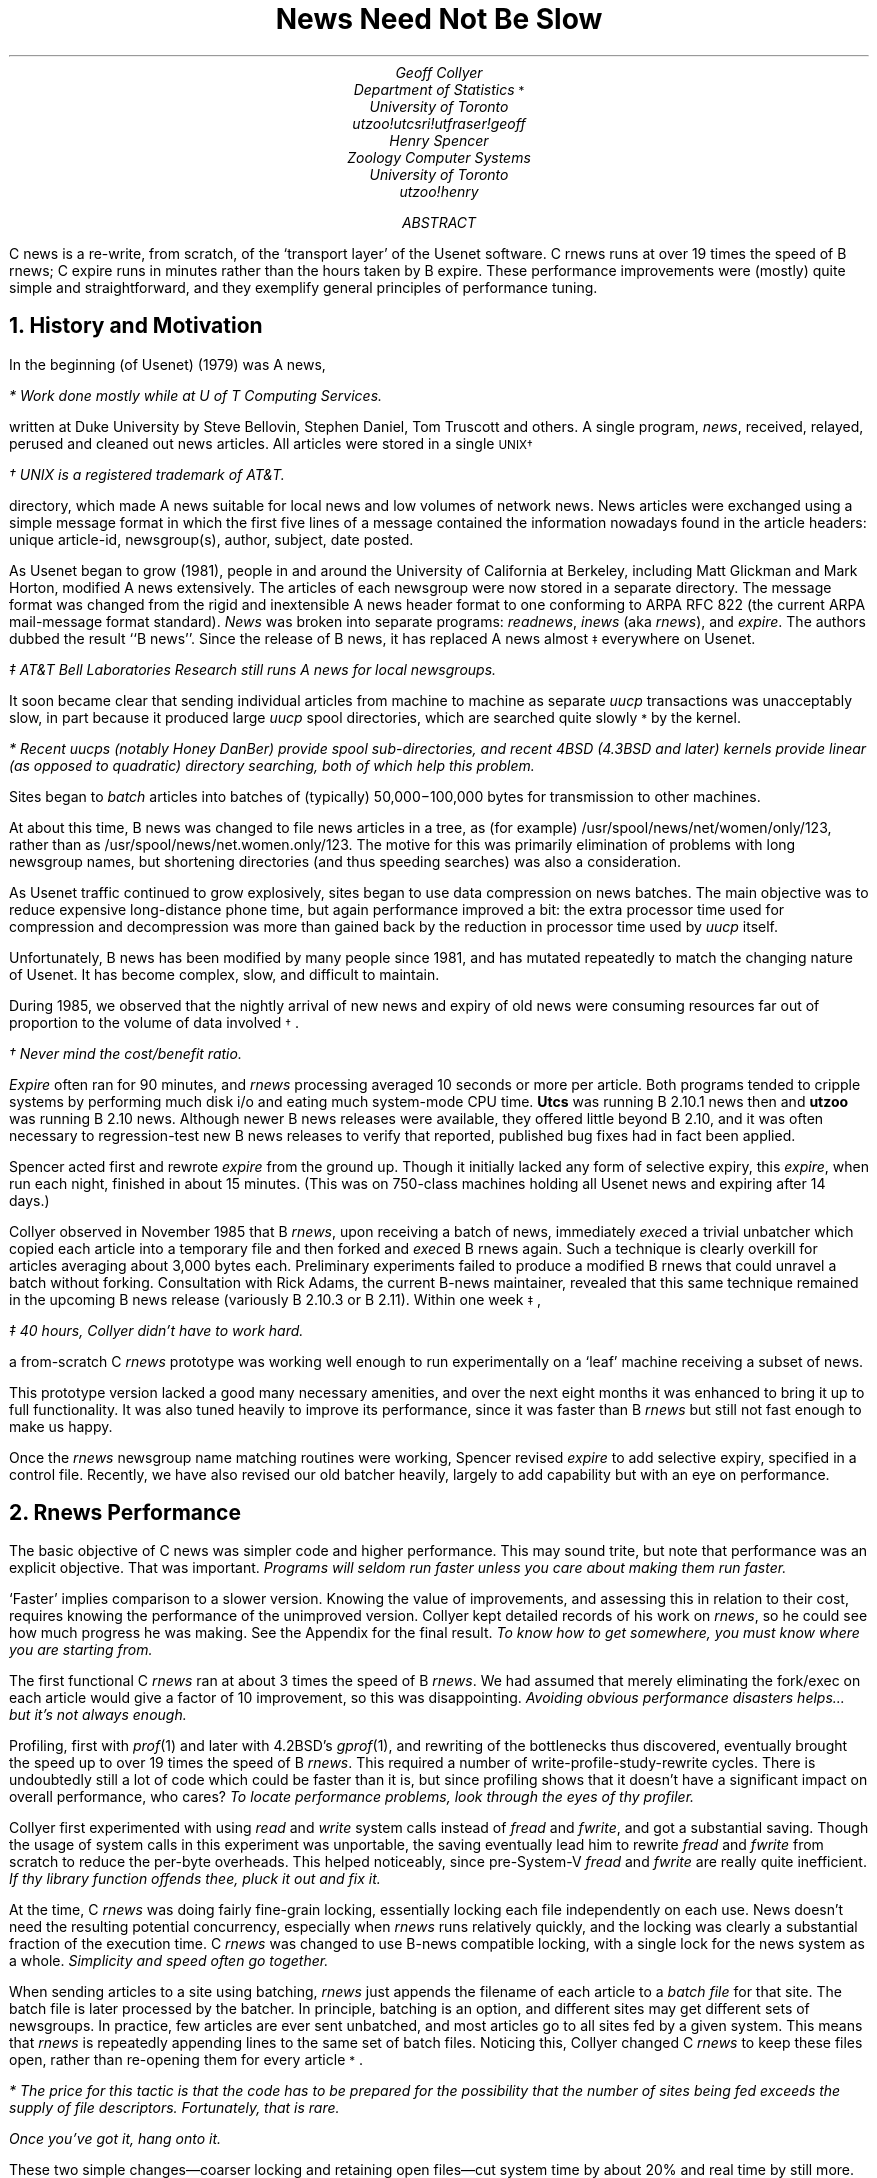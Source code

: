 .\" tbl newspaper | troff -ms | dcat
.\" tbl newspaper | nroff -ms | col
.\" Formatting specs:  paragraph space, no header, page number in centered
.\" footer, 6-inch text centered on 8.5 page, level-1 headers tight spacing.
.SE PB 0.6
.SE CH
.SE CF %
.SE FPH
.SE LL 6i
.SE PO 1.11i
.HS 1 NUM L B 1 0 NOPAGE 5 4
.\" Macro for footnote-marker planting.
.de ZF
.ie !'\\$2'*' \\$1\\s-2\\v'-0.1c'\\$2\\v'0.1c'\\s0\\$3
.el \\$1\\s-2\\$2\\s0\\$3
..
.TL
.ft HB
.ps 14
News Need Not Be Slow
.ps
.ft
.AU
.ft I
Geoff Collyer
.ft
.AI
.\" Computing Services
.ft I
.ZF "Department of Statistics" \fR*\fI
.\" Stupid macros won't allow a footnote here... moved it down.
University of Toronto
utzoo!utcsri!utfraser!geoff
.ft
.AU
.ft I
Henry Spencer
.ft
.AI
.ft I
Zoology Computer Systems
University of Toronto
utzoo!henry
.ft
.AB
C news is a re-write,
from scratch,
of the `transport layer' of the Usenet software.
C rnews runs at over 19 times the speed of B rnews;
C expire runs in minutes rather than the hours taken by B expire.
These performance improvements were (mostly) quite simple and
straightforward, and they exemplify general principles of performance
tuning.
.AE
.NH 1
.ft HB
History and Motivation
.PP
In the beginning (of Usenet) (1979) was A news,
.FS
* Work done mostly while at U of T Computing Services.
.FE
written at Duke University by
Steve Bellovin,
Stephen Daniel,
Tom Truscott
and others.
A single program,
.I news ,
received, relayed, perused and cleaned out news articles.
All articles were stored in a single
.ZF \s-2UNIX\s0 \(dg
.FS
\(dg UNIX is a registered trademark of AT&T.
.FE
directory,
which made A news suitable for local news and low volumes of network news.
News articles were exchanged using a simple message format
in which the first five lines of a message contained the information
nowadays found in the article headers:
unique article-id,
newsgroup(s), author, subject,
date posted.
.PP
As Usenet began to grow (1981),
people in and around the University of California at Berkeley,
including Matt Glickman and Mark Horton,
modified A news extensively.
The articles of each newsgroup were now stored in a separate
directory.
The message format was changed from the rigid and inextensible
A news header format to one conforming to ARPA RFC 822
(the current ARPA mail-message format standard).
.I News
was broken into separate programs:
\fIreadnews\fR, \fIinews\fR (aka \fIrnews\fR), and \fIexpire\fR.
The authors dubbed the result ``B news''.
Since the release of B news,
it has replaced A news
.ZF almost \(dd
everywhere on Usenet.
.FS
\(dd AT&T Bell Laboratories Research still runs A news for local newsgroups.
.FE
.PP
It soon became clear that sending individual articles
from machine to machine as separate
.I uucp
transactions was unacceptably slow,
in part because it produced large
.I uucp
spool directories,
which are searched quite
.ZF slowly *
by the kernel.
.FS
* Recent \fIuucp\fRs
(notably Honey DanBer)
provide spool sub-directories,
and recent 4BSD
(4.3BSD and later)
kernels provide linear
(as opposed to quadratic)
directory searching,
both of which help this problem.
.FE
Sites began to
.I batch
articles into batches of (typically) 50,000\-100,000 bytes
for transmission to other machines.
.PP
At about this time,
B news was changed to
file news articles in a tree,
as (for example) /usr/spool/news/net/women/only/123,
rather than as /usr/spool/news/net.women.only/123.
The motive for this was primarily elimination of problems with long
newsgroup names, but shortening directories (and thus speeding searches)
was also a consideration.
.PP
As Usenet traffic continued to grow explosively,
sites began to use data compression on news batches.
The main objective was to reduce expensive long-distance phone time,
but again performance improved a bit:
the extra processor time used for compression and decompression was more
than gained back by the reduction in processor time used by
.I uucp
itself.
.PP
Unfortunately, B news has been modified by many people since 1981,
and has mutated repeatedly to match the changing nature of Usenet.
It has become complex, slow, and difficult to maintain.
.PP
During 1985, we observed that the nightly arrival
of new news and expiry of old news were consuming resources
far out of proportion to the volume of data
.ZF involved \(dg .
.FS
\(dg Never mind the cost/benefit ratio.
.FE
.I Expire
often ran for 90 minutes, and
.I rnews
processing averaged
10 seconds or more per article.
Both programs tended to cripple systems by performing
much disk i/o and eating much system-mode CPU time.
.B Utcs
was running B 2.10.1 news then and
.B utzoo
was running B 2.10 news.
Although newer B news releases were available,
they offered little beyond B 2.10, and it was often
necessary to regression-test new B news releases to
verify that reported, published bug fixes had in fact been applied.
.PP
Spencer acted first and rewrote
.I expire
from the ground up.
Though it initially lacked any form of selective expiry,
this
.I expire ,
when run each night,
finished in about 15 minutes.
(This was on
750-class machines
holding all Usenet news and expiring after 14 days.)
.PP
Collyer observed in November 1985 that B
.I rnews ,
upon receiving a batch of news,
immediately \fIexec\fRed a trivial unbatcher which copied each article
into a temporary file and then forked and \fIexec\fRed B rnews again.
Such a technique is clearly overkill for articles
averaging about 3,000 bytes each.
Preliminary experiments failed to produce a modified B rnews
that could unravel a batch without forking.
Consultation with Rick Adams,
the current B-news maintainer,
revealed that this same technique remained
in the upcoming B news release (variously B 2.10.3 or B 2.11).
Within one
.ZF week \(dd ,
.FS
\(dd 40 hours, Collyer didn't have to work hard.
.FE
a from-scratch C
.I rnews
prototype was working well enough
to run experimentally on a `leaf' machine receiving a subset of news.
.PP
This prototype version lacked a good many necessary amenities,
and over the next eight months it was enhanced to bring it up to full
functionality.
It was also tuned heavily to improve its performance, since it was faster
than B
.I rnews
but still not fast enough to make us happy.
.PP			
Once the
.I rnews
newsgroup name matching routines were working,
Spencer revised
.I expire
to add selective expiry,
specified in a control file.
Recently, we have also revised our old
batcher
heavily,
largely to add capability
but with an eye on performance.
.NH 1
.ft HB
Rnews Performance
.PP
The basic objective of C news was simpler code and higher performance.
This may sound trite, but note that performance was an explicit objective.
That was important.
\fIPrograms will seldom run faster unless you care about making them
run faster.\fR
.PP
`Faster' implies comparison to a slower version.
Knowing the value of improvements, and assessing this in relation to their
cost, requires knowing the performance of the unimproved version.
Collyer kept detailed records of his work on
.I rnews ,
so he could see how much progress he was making.
See the Appendix for the final result.
\fITo know how to get somewhere,
you must know where you are starting from.\fR
.PP
The first functional C
.I rnews
ran at about 3 times the speed of B
.I rnews .
We had assumed that merely eliminating the fork/exec on each
article would give a factor of 10 improvement,
so this was disappointing.
\fIAvoiding obvious performance disasters helps...
but it's not always enough.\fR
.PP
Profiling, first with
.I prof (1)
and later with 4.2BSD's
.I gprof (1),
and rewriting of the bottlenecks thus discovered,
eventually brought the speed up
to over 19 times the speed of B
.I rnews .
This required a number of write-profile-study-rewrite cycles.
There is undoubtedly still a lot of code
which could be faster than it is,
but since profiling shows that
it doesn't have a significant impact on overall performance,
who cares?
\fITo locate performance problems, look through the eyes of thy profiler.\fR
.PP
Collyer first experimented with using
.I read
and
.I write
system calls instead of
.I fread
and
.I fwrite ,
and got a substantial saving.
Though the usage of system calls in this experiment was unportable,
the saving eventually lead him to rewrite
.I fread
and
.I fwrite
from scratch
to reduce the per-byte overheads.
This helped noticeably, since pre-System-V
.I fread
and
.I fwrite
are really quite inefficient.
\fIIf thy library function offends thee, pluck it out and fix it.\fR
.PP
At the time, C
.I rnews
was doing fairly fine-grain locking,
essentially locking each file independently on each use.
News doesn't need the resulting potential concurrency,
especially when
.I rnews
runs relatively quickly,
and the locking was clearly
a substantial fraction of the execution time.
C
.I rnews
was changed to use B-news compatible locking,
with a single lock for the news system as a whole.
\fISimplicity and speed often go together.\fR
.PP
When sending articles to a site using batching,
.I rnews
just appends the filename of each article to a \fIbatch file\fR for that site.
The batch file is later
processed by the batcher.
In principle, batching is an option, and different sites may get different
sets of newsgroups.
In practice, few articles are ever sent unbatched, and most articles go to
all sites fed by a given system.
This means that
.I rnews
is repeatedly appending lines to the same set of batch files.
\%Noticing this, Collyer changed C
.I rnews
to keep these files open, rather than re-opening them for every
.ZF article * .
.FS
* The price for this tactic is that the code has to be prepared for the
possibility that
the number of sites being fed exceeds the supply of file descriptors.
Fortunately, that is rare.
.FE
\fIOnce you've got it, hang onto it.\fR
.PP
These two simple changes\(emcoarser locking and retaining open files\(emcut
system time by about 20% and real time by still more.
.PP
On return from Christmas holidays,
after considerable agonizing over performance issues,
Collyer turned
some small, heavily-used character-handling functions into macros.
This reduced user-mode time quite a bit.
\fIA function call is an expensive way to perform a small, quick task.\fR
.PP
.I Rnews
was always looking up files by full pathnames.
Changing it to
.I chdir
to the right place and use relative names thereafter reduced system time
substantially.
\fIAbsolute pathnames are convenient but not cheap.\fR
.PP
Studying the profiling data revealed that
.I rnews
was spending a lot of time re-re-re-reading the
.I sys
and
.I active
files.
These files are needed for processing every article, and
they are not large.
Collyer modified
.I rnews
to simply read these files in once and keep them in core.
This change alone cut system time and real time by roughly 30%.
\fIAgain, once you've got it, don't throw it away!\fR
.PP
There is a more subtle point here, as well.
When these files were re-read every time, they were generally processed a
line at a time.
The revised strategy was to
\fIstat\fR the file to determine its size,
\fImalloc\fR enough space for the whole file,
and bring it in with a single \fIread\fR.
This is a vastly more efficient way to read a file!
\fITasks which can be done in one operation should be.\fR
.PP
At this point
(mid-January 1986),
C
.I rnews
was faster than B
.I rnews
by one order of magnitude,
and there was much rejoicing.
.PP
In principle, the `Newsgroups:' header line, determining what
directories the article will be filed in, can be arbitrarily far from
the start of the article.
In practice, it is almost always found within the first thousand
bytes or so.
By complicating rnews
substantially,
it became possible in most cases to
.I creat
the file in the right place (or the first of the right places) in
.I /usr/spool/news
before writing any of the article to disk,
eliminating the need for temporary files or even
temporary links.
The improvement in system time was noticeable, and the improvement in user
time was even more noticeable.
\fIPrepare for the worst case, but optimize for the typical case.\fR
.PP
There are certain circumstances, notably control-message articles, in which
it is necessary to re-read the article after filing it.
.I Rnews
originally re-opened the article to permit this.
Changing the invocation of
.I fopen
to use the \fBw+\fR mode made it possible to just
seek back to the beginning instead, which is
.I much
faster.
This, plus some similar elimination of other redundant
calls to
.I open ,
reduced system time by over 30%.
\fIGet as much mileage as possible out of each call to the kernel.\fR
.PP
Both scanning the in-core
.I active
and
.I sys
files and re-writing the
.I active
file are simpler if the in-core copies are kept exactly as on disk,
but this implied
frequent scans to locate the ends of lines.
It turned out to be worthwhile to pre-scan the
.I active
file for line boundaries, and remember them.
\fIWhen storing files in an unstructured way,
a little remembered information about
their structure goes a long way in speeding up access.\fR
.PP
We already had a
.I STREQ
macro, just a simple invocation of
.I strcmp ,
as a convenience.
As a result of some other experience by Spencer,
Collyer tried replacing some calls of
.I strncmp
by a
.I STREQN
macro, which compared the first character of the two strings in-line
before incurring the overhead of calling
.I strncmp .
This sped things up noticeably,
and later got propagated through more and more
of the code.
String-equality tests usually fail on the very first character.
\fITest the water before taking the plunge.\fR
.PP
While looking at string functions, Collyer noticed
that
.I strncmp s
to determine whether a line was a particular header line
had the comparison length
computed by applying
.I strlen
to the prototype header.
With a little bit of work, the prototypes were isolated as individual
character arrays initialized at compile time.
This permitted substituting the compile-time
.I sizeof
operation for the run-time
.I strlen .
\fILet the compiler do the work when possible.\fR
.PP
At this point, profiling was turned off temporarily for speed tests.
Profiling does impose some overhead.
The speed trials showed that C
.I rnews
was now running at over 15 times the speed of B
.I rnews .
.PP
After months of adding frills, bunting and B 2.11
.ZF compatibility * ,
.FS
* And supposed B 2.11 compatibility, as those who remember the
short-lived cross-posting restrictions will recall.
.FE
Collyer again returned to performance tuning in August 1986.
The 4.2BSD kernel on
.B utcs
now included the 4.3BSD \fInamei\fR caches,
which improve filename-lookup performance considerably.
Unfortunately, considerations of crash recovery dictated some loss in
performance:
it seemed desirable to put batch-file additions out by the line rather
than by the block.
\fIPerformance is not everything.\fR
.PP
.I Gprof
revealed that newsgroup name matching
was an unexpected bottleneck,
so that module was extensively tweaked
by adding
.B register
declarations, turning functions into macros,
applying
.I STREQN
and such more widely,
and
generally tuning the details of string operations.
The code that handled
.I sys -file
lines got similar treatment next.
The combination cut 40% off user-mode time.
\fIPersistent tuning of key modules can yield large benefits.\fR
.PP
Newsgroup matching remained moderately costly, and an investigation of
where it was being used revealed two separate tests for a particular
special form of name.
It proved awkward to combine the two, so the testing routine was changed
to remember having done that particular test already.
\fIIf the same question is asked repeatedly, memorize the answer.\fR
.PP
By this time, the number of system calls needed to process a single article
could be counted on one's fingers,
and their individual contributions could be assessed.
At one point it was desirable for a
.I creat
to fail if the file already existed, so this was being checked with a call to
.I access
first.
John Gilmore pointed out that on
systems with a 3-argument
.I open
(4.2BSD, System V),
this test can be folded into the
.I open .
The elimination of the extra name\(->file (\fInamei\fR) mapping
cut both system time and real time by another 15%.
(Note that this system \fIdoes\fR have \fInamei\fR cacheing!)
\fIFile name lookups are expensive; minimize them.\fR
.PP
The development system
(\fButcs\fP, a 750)
is now filing 2-3 articles per second on average;
.B utfraser
(a Sun 3/160 with an Eagle disk)
is typically filing 6-7 articles per second.
C
.I rnews
runs over 19 times as fast in real time as B
.I rnews ,
over 25 times as fast in system-mode CPU time,
roughly 3.6 times as fast in user-mode CPU time,
and over 10 times as fast in combined CPU times.
.PP
With one exception (see \fIFuture Directions\fR),
it now appears that very little can be done to speed up
.I rnews
without changing the specifications.
It seems to be executing nearly the bare minimum of system calls,
and the user-level code has been hand-optimised fairly heavily.
.NH 1
.ft HB
Expire Performance
.PP
The rewrite of
.I expire
that started this whole effort was
only partly motivated by performance problems.
Performance was definitely bad enough to require attention,
but the B
.I expire
of the time also had some serious bugs.
Worse, the code was a terrible mess and was almost impossible to understand,
never mind fix.
Early efforts were directed mainly at producing a version that would
\fIwork\fR;
rewriting
.I expire
from scratch simply looked like the easiest route.
Decisions made along the way,
largely for other reasons,
nevertheless produced major speedups.
.PP
The first of these decisions was a reduction in the scope of the program.
B
.I expire
had several options for doing quite unrelated tasks, such as
rebuilding news's history file.
The code for these functions was substantial and was somewhat interwoven
with the rest.
C
.I expire
adheres closely to a central tenet of the `Unix Philosophy':
\fIa program should do one task, and do it well\fR.
This may appear unrelated to performance, but better-focussed
programs are generally simpler and smaller, reducing their resource
consumption and making performance tuning easier (and hence more likely).
In addition, a multipurpose program almost always pays some performance
penalty for its generality.
.PP
The second significant decision had the biggest effect on performance,
despite being made for totally unrelated reasons.
For each news article,
the B news history file contained the arrival date and an indication
of what newsgroups it was in.
This is \fIalmost\fR all the information that \fIexpire\fR needs to decide
whether to expire an article or not.
The
.ZF missing *
data is whether the article contains an explicit expiry date,
.FS
* Recent versions of B news have made some attempt to redress this
lack, but haven't gone as far as C expire.
The discussion here applies to the B expire that was current at the time
C expire was written.
.FE
and if so, what it is.
B
.I expire
had to discover this for itself, which required opening the article
and parsing its headers.
A site which retains news for two weeks will have upwards of 5,000 articles
on file.
A few dozen of them will have explicit expiry dates.
\fIBut B expire opened and scanned all 5,000+ articles every time it ran!\fR
This was a performance disaster.
.PP
We actually did not want to parse headers in \fIexpire\fR at all,
because the B news header-parsing code was (and is) complex and was known to
contain major bugs.
The performance implications of this were obvious,
although secondary at the time.
Header parsing is itself a non-trivial task, and accessing 5,000+ files
simply cannot be made cheap.
\fIInformation needed centrally should be kept centrally.\fR
.PP
The C news history file has the same format as that of B news, with one
addition:
a field recording the explicit expiry date, if any, of each article.
If no expiry date is present in the article, the field contains `\-' as
a
.ZF placemarker \(dg .
.FS
\(dg It would be possible to simply compute a definitive expiry date for an
article when it arrives, and record that.
This would eliminate the decision-making overhead in \fIexpire\fR, but would
greatly slow the response to changes in expiry policy.
Since one reason to change policy is time-critical problems like a shortage
of disk space, this loss of flexibility was judged unacceptable.
It is better to leave the expiry decision to \fIexpire\fR and concentrate
on making \fIexpire\fR do it quickly.
.FE
In this way, the header parsing is done \fIonce\fR per article, on arrival.
In fact, the extra effort involved is essentially nil, since \fIrnews\fR
does full header parsing at arrival time anyway.
\fIRnews\fR had to be changed to write out the expiry date, and code
which knew the format of the history file had to be changed to know about
the extra field.
Perhaps a dozen lines of code outside \fIexpire\fR were involved.
.PP
A crude first version of C
.I expire ,
incorporating these decisions in the
most minimal way, ran an order of magnitude faster than B
.I expire .
Precise timing comparisons were not practical at the time, since the
original motive for C
.I expire
was that B
.I expire
had stopped working completely,
crippled by bugs in its header parsing.
Later versions of B
.I expire
did cure this problem,
but we were no longer interested in putting up slow, buggy software just to
make an accurate comparison.
.PP
Further work on C
.I expire
mostly concentrated on cleaning up the hasty first
version, and on incorporating desired features such as selective expiry by
newsgroup.
Selective expiry caused a small loss in performance by requiring
\fIexpire\fR to check the newsgroup(s) of each article
against an expiry-control list.
Here, \fIexpire\fR benefitted from the work done to speed up
the newsgroup-matching primitives of \fIrnews\fR,
since \fIexpire\fR uses the same routines.
\fIIf you re-invent the square wheel, you will not benefit when somebody
else rounds off the
.ZF corners \fR\(dd\fI .\fR
.FS
\(dd A corollary of this is:  \fIknow thy libraries, and use them\fR.
.FE
.PP
One improvement that was made late in development was in the format of
the dates stored in the history file.
B
.I rnews
stored the arrival date in human-readable form,
and \fIexpire\fR converted this into
numeric form for comparisons of dates.
Date conversion is a complex operation, and the widely-distributed
\fIgetdate\fR function used by news is not fast.
Inspection of the code established that \fIexpire\fR was the only
program that ever looked at the dates in the history file.
There is some potential use of the information for debugging,
but this is infrequent, and a small program that converts decimal numeric
dates to human-readable ones addresses the issue.
Both C
.I rnews
and C
.I expire
now store the dates in decimal numeric form.
\fIStore repeatedly-used information in a form that avoids expensive
conversions.\fR
.PP
Actually, C
.I expire
bows to compatibility by accepting either form on
input, but outputs only the decimal form as it regenerates the history file.
Thus, in the worst case, \fIexpire\fR does the conversion only once for
each history line, rather than once per line per run.
\fI``If they hand you a lemon, make lemonade''.\fR
.PP
If \fIexpire\fR is archiving expired articles, it may need to create
directories to hold them.
This is an inherently expensive operation, but it is infrequently needed.
However, checking to see whether it \fIis\fR in fact needed is also
somewhat expensive... and the answer is almost always `no'.
The same is true of checking to see whether the original article really
still exists:  it almost always does.
(This cannot be subsumed under generic `archiving failed' error handling
because a missing original is just an article that was cancelled,
and does not call for a trouble report.)
Accordingly, C
.I expire
just charges ahead and attempts to do the copying.
Only if this fails does \fIexpire\fR analyze the situation in detail.
\fICarrying a net in front of you
in case you trip is usually wasted effort.\fR
.PP
Archiving expired articles often requires copying across filesystem
boundaries, since it's not uncommon to give current news and archived news
rather different treatment for space allocation and backups.
Copying from one filesystem to another can involve major disk head movement
if the two filesystems are on the same spindle.
Since head movement is expensive, maximizing performance requires getting
as much use as possible out of each
.ZF movement * .
.FS
* As witness the progressive increase in filesystem block size that
produced major performance improvements in successive versions of 4BSD.
.FE
\fIExpire\fR is not a large program, and even on a small machine it can
spare the space for a large copying buffer.
So it does its archiving copy operations using an 8KB buffer.
\fIBuying in bulk is often cheaper.\fR
Since 8KB accommodates most news articles in one gulp, there is little
point in enlarging it further.
\fIThe law of diminishing returns does apply to buying in bulk.\fR
.PP
Since
.I expire
is operating on the
history
file at (potentially) the same time that
.I rnews
is adding more articles to it,
some form of locking is necessary.
Given that
.I expire
has to look over the whole database of news,
and typically has to expire a modest fraction of the articles,
it is a relatively long-running process compared to
.I rnews .
Contention for the history-file lock can be minimized by noting
that
.I rnews
never does anything other than append to the file.
So
.I expire
can leave the file unlocked while scanning it;
the contents will not change.
When
(and only when)
.I expire
reaches end-of-file,
it locks the news system, checks for and handles any further
entries arriving on the end of the history file meanwhile,
and finishes up.
\fILocking data that won't change is wasteful.\fR
.PP
After careful application of these various improvements,
C
.I expire
is fast enough that further speedup is not worth much effort.
However, an analysis of where it spends its time does suggest one area
that might merit attention in the future.
\fIExpire\fR rebuilds the history file to reflect the removal of expired
articles.
The history file is large.
\fIExpire\fR must also rebuild the \fIdbm\fR
indexing data base, since it contains offsets into the history file.
This data base is comparable in size to the history file itself, and is
generated in a less orderly manner that requires more disk accesses.
.PP
Much of the time needed for these operations could be eliminated if
\fIexpire\fR could mark a history line as `expired' without changing its
size.
This could be done by writing into the history file rather than by
rebuilding the whole file, and the indexing database would not need
alteration.
This would also permit retaining information about an article after the
article itself expires, which would simplify rejecting articles that arrive
again (due to loops in the network, etc.) after the original has expired.
The history file should still be cleaned out, and the indexing
database rebuilt, occasionally.
C
.I expire
contains some preliminary `hooks' for this approach, but to date
full implementation does not seem justified:  C
.I expire
is already fast enough.
\fIKnow when you are finished.\fR
.NH 1
.ft HB
Batcher Performance
.PP
The C batcher is descended from a very old version written to add some
minor functionality that was not present in the B batcher of the time.
It is small and straightforward, and contains only a couple of noteworthy
performance hacks.
.PP
The batcher works from a list of filed articles, to be composed into batches.
The list is by absolute pathname.
All of these files reside in the same area of the system's directory tree,
and referring to them with absolute pathnames every time implies repeatedly
traversing the same initial pathname prefix.
To avoid this, the batcher initially \fIchdir\fRs to a likely-looking place
such as \fI/usr/spool/news\fR.
Thereafter, before using an absolute pathname to open an article, it checks
whether the beginning of the pathname is identical to the directory where
it already resides.
If so, it strips this prefix off the name before proceeding.
\fIIf you walk the same road repeatedly, consider moving to the other end.\fR
.PP
The batcher's input is usually in fairly random order, with little tendency
for successive files to be in the same directory.
If this were not the case, it would be worthwhile for the batcher to
actually move around in the directory tree to be closer to the next file.
.PP
The batcher used to copy data
using
.I putc(getc())
loops.
This has been replaced by
.I fread/fwrite
which is significantly faster,
especially if using the souped-up
.I fread/fwrite
mentioned earlier.
\fIIf you need to move a mountain, use a bulldozer, not a teaspoon.\fR
.NH 1
.ft HB
Future Directions
.PP
The one improvement we are still considering for
.I rnews
is a radical revision of the newsgroup-matching strategy.
Newsgroup matching still consumes about 18% of user-mode processor time.
The key observation is that the information that determines which newsgroups
go to which sites seldom changes.
It would probably be worth precompiling a bit array indexed by newsgroup
and site, and recompiling it only when the
.I active
file or the
.I sys
file changes in a relevant way.
This would cut the newsgroup-matching time to essentially zero.
.PP
.I Rnews
would be faster
(and simpler)
if `Newsgroups:' and `Control:' were required
to be the first two headers (if present) of each article.
At present
.I rnews
tries to find them before starting to write the article out,
so that it can put the article in the right place from the start,
but it has to allow for the possibility that vast volumes of other
headers may precede them.
.PP
Hashing
.I active -file
lookups in 
.I rnews
would be fun, but profiling suggests that it's not
worthwhile unless the number of newsgroups is in the thousands.
.PP
When \s-2PDP-11\s+2's are truly dead on Usenet,
the use of large per-process memories
.I may
allow further speedups to
.I rnews
by reading the entire batch into memory at once
and writing each article to disk in a few
.I writes
(it can't easily be reduced to a single
.I write
because headers must be modified before filing).
.PP
One optimization we have \fInot\fR considered is re-coding key parts in
assembler.
C news already runs on five different types of machine.
Use of assembler would be a maintenance nightmare, and probably would not
yield benefits comparable to those of the more high-level changes.
.NH 1
.ft HB
Acknowledgements
.PP
Ian Darwin ran the very earliest alpha versions of
.I rnews
and gave helpful feedback.
Mike Ghesquiere, Dennis Ferguson and others
have run later versions and prodded Collyer
to fix or implement assorted things.
John Gilmore and Laura Creighton read and criticized
an early alpha version of
.I rnews .
.NH 1
.ft HB
Appendix:  rnews Times
.PP
Measurements have been taken on a VAX 750 running 4.2BSD
under generally light load,
using a batch of 297,054 bytes of net.unix-wizards
containing 171 articles and ~104 cross-postings.
All times are in seconds per article.
.LP
.TS
c1 c1 c1 c1 c1
c1 n1w(5n) n1w(5n) n1w(5n) l1w(3.5i) .
time	real	user	sys	comments
_
85 Dec  6 00:54	4.68	0.3	1.29	T{
\fBB news\fP rejecting all.
(b.1.rej)
T}
85 Dec  6 00:54	3.184	0.69	0.67	T{
first timing trial; \fIprofiling on\fP
(c.1)
T}
85 Dec  6 00:54	0.66	0.175	0.199	T{
rejecting all
(c.2.rej)
T}
85 Dec  6 03:25	0.58	0.175	0.175	T{
still rejecting all
(c.3.rej)
T}
85 Dec  6 23:46	9.058	0.631	2.251	T{
\fBB news\fP using private directories,
rejected 53 of the 171 articles as "too old"
(b.2)
T}
85 Dec  7 00:24	T{
2.0 (est)
T}	-	-	T{
on a 10 MHz 68000 with slow memory and slow disk
(crude timings)
(c.darwin.1)
T}
85 Dec  7 00:40	7.576	0.684	2.403	T{
\fBB news\fP without the "too old" reject code and having cleared out history
(b.3)
T}
85 Dec  7 04:43	1.99	0.49	0.53	T{
accepting the articles, using read and write for bulk copies
(c.4)
T}
85 Dec  7 06:10	T{
2.261 (!)
T}	0.497	0.449	T{
optimized by less locking & keeping batch files open
(c.5)
T}
85 Dec  7 07:32	1.383	0.491	0.414	T{
same as the last one, but with a lower load average (around 1.5)
(c.6)
T}
85 Dec 16 03:43	1.380	0.447	0.374	T{
for calibration after misc. cleanup
(c.7, c.8)
T}
86 Jan 13 00:23	1.232	0.349	0.301	T{
turned hostchar() into a macro
(c.9)
T}
86 Jan 13 04:26	1.36	0.333	T{
0.242 (!)
T}	T{
using in-core active file, under heavy load
(c.10)
T}
86 Jan 13 08:24	1.94	0.349	0.253	T{
using in-core sys file too, under heavy load.
Re-run this trial!
(c.11)
T}
86 Jan 13 08:42	T{
0.892 (!)
T}	0.332	0.245	T{
re-run at better nice. Not striking, except for real time.
Was run in a large directory; ignore.
(c.12)
T}
86 Jan 13 08:59	T{
0.861 (!)
T}	0.333	T{
0.212 (!)
T}	T{
re-run at good nice & in a small directory.
Have beaten B news by \fIone order of magnitude\fP on real & sys times!
Beat it by more than twice on user time.
(c.13)
T}
86 Jan 21 19:15	1.208	0.349	0.245	T{
creat 1st link under final name,
only link to make cross-postings;
with HDRMEMSIZ too small
(c.14)
T}
86 Jan 21 19:57	0.728	0.318	0.193	T{
previous mod, with HDRMEMSIZ of 4096
(c.15)
T}
86 Jan 22 01:20	0.719	0.315	0.166	T{
fewer opens (just rewind the spool file), but Xref(s): not working
(c.16)
T}
86 Jan 22 01:53	T{
0.637 (!)
T}	0.314	T{
0.154 (!)
T}	T{
fewer opens fixed to spell Xref: right; Xref: not working
(c.17)
T}
86 Jan 22 04:00	0.874	0.325	0.174	T{
fewer opens with Xref: fixed (times may be high due to calendar)
(c.18)
T}
86 Jan 22 05:45	0.694	0.309	0.159	T{
under lighter load, times are better
(c.19)
T}
86 Jan 24 04:29	0.715	0.317	T{
0.129 (!)
T}	T{
turn creat & open into just creat, under slightly heavy load
(c.20)
T}
86 Jan 24 06:06	T{
0.628 (!)
T}	T{
0.288 (!)
T}	T{
0.129 (!)
T}	T{
reduce number of calls on index
(by noting line starts at the start)
and strncmp (via macro)
in active.mem.c,
but still profiling and writing stdout and stderr to the tty
(c.21)
T}
86 Jan 24 07:22	0.653	T{
0.209 (!)
T}	T{
0.123 (!)
T}	T{
fewer strlen calls
(by using \fBsizeof\fP s - 1),
writing stdout to /dev/null and with \fIprofiling off\fP,
but under moderate load; try again
(c.23)
T}
86 Jan 24 07:35	T{
0.574 (!)
T}	T{
0.216 (!)
T}	T{
0.123 (!)
T}	T{
as last time, but stdout to tty(!) and under light load.
\fIrunning 15.67 times as fast as B rnews\fP
(c.24)
T}
86 Aug  8 04:23	0.839	0.51	0.124	T{
performance hit: fflush after each history line for crash-resilience;
run for \fIgprof\fP output and calibration with later runs.
running under 4.2.1BSD (has 4.3 namei cache) now.
real and user times are way up;
due to gprof profiling?
(c.25)
T}
86 Aug  8 04:24	0.962	T{
0.438 (!)
T}	0.131	T{
run with faster ngmatch,
with \fBregister\fP decl.s and wordmatch and STREQN macros;
saved 15% user.
User time is better than c.25, but still up from c.24.
(c.26)
T}
86 Aug 10 07:35	0.805	T{
0.345 (!)
T}	0.135	T{
further speedups: ngmatch has more \fBregister\fP decl.s and in-line index;
more use of STREQ(N) macro for str(n)cmp in hdrmatch,
ngmatch.c and transmit.c;
faster ishdr without index.
real & user times are better than both c.26 and c.25
(c.27)
T}
86 Aug 11 04:19	1.012	T{
0.303 (!)
T}	0.146	T{
rewrote sys.c, used INDEX and STREQ(N) macros throughout rnews.
real and sys times are up, but user continues to decline.
(c.28)
T}
86 Aug 12 03:51	1.315	0.315	0.154	T{
minor tweaks: all.all.ctl caching, etc. (c.29)
T}
86 Aug 30 17:56	0.564	T{
0.189 (!)
T}	T{
0.112 (!)
T}	T{
light load, thought we had 3-arg open in fileart, but didn't. Odd.
\fIStopped using gprof\fP.
(c.30)
T}
86 Aug 30 17:57	T{
0.475 (!)
T}	0.191	T{
0.095 (!)
T}	T{
Really and truly use the 3-arg open.
\fI19 times B rnews speed.\fP
(c.31)
T}
.TE
